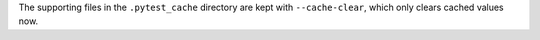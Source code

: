 The supporting files in the ``.pytest_cache`` directory are kept with ``--cache-clear``, which only clears cached values now.
